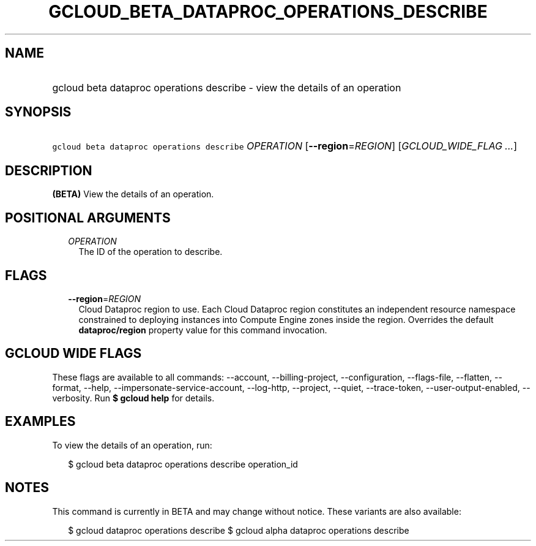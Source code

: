 
.TH "GCLOUD_BETA_DATAPROC_OPERATIONS_DESCRIBE" 1



.SH "NAME"
.HP
gcloud beta dataproc operations describe \- view the details of an operation



.SH "SYNOPSIS"
.HP
\f5gcloud beta dataproc operations describe\fR \fIOPERATION\fR [\fB\-\-region\fR=\fIREGION\fR] [\fIGCLOUD_WIDE_FLAG\ ...\fR]



.SH "DESCRIPTION"

\fB(BETA)\fR View the details of an operation.



.SH "POSITIONAL ARGUMENTS"

.RS 2m
.TP 2m
\fIOPERATION\fR
The ID of the operation to describe.


.RE
.sp

.SH "FLAGS"

.RS 2m
.TP 2m
\fB\-\-region\fR=\fIREGION\fR
Cloud Dataproc region to use. Each Cloud Dataproc region constitutes an
independent resource namespace constrained to deploying instances into Compute
Engine zones inside the region. Overrides the default \fBdataproc/region\fR
property value for this command invocation.


.RE
.sp

.SH "GCLOUD WIDE FLAGS"

These flags are available to all commands: \-\-account, \-\-billing\-project,
\-\-configuration, \-\-flags\-file, \-\-flatten, \-\-format, \-\-help,
\-\-impersonate\-service\-account, \-\-log\-http, \-\-project, \-\-quiet,
\-\-trace\-token, \-\-user\-output\-enabled, \-\-verbosity. Run \fB$ gcloud
help\fR for details.



.SH "EXAMPLES"

To view the details of an operation, run:

.RS 2m
$ gcloud beta dataproc operations describe operation_id
.RE



.SH "NOTES"

This command is currently in BETA and may change without notice. These variants
are also available:

.RS 2m
$ gcloud dataproc operations describe
$ gcloud alpha dataproc operations describe
.RE

